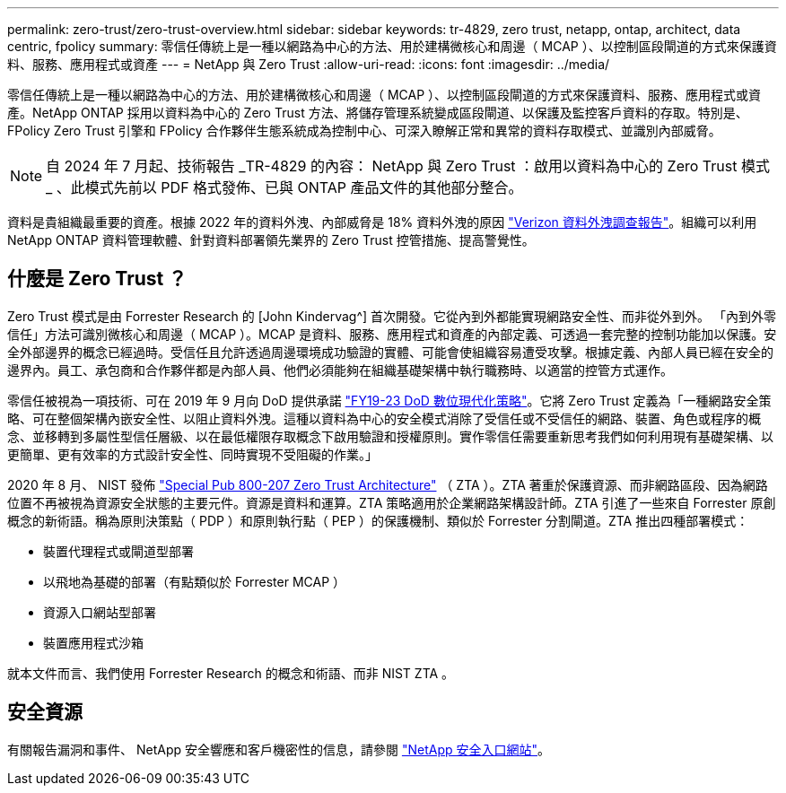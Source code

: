 ---
permalink: zero-trust/zero-trust-overview.html 
sidebar: sidebar 
keywords: tr-4829, zero trust, netapp, ontap, architect, data centric, fpolicy 
summary: 零信任傳統上是一種以網路為中心的方法、用於建構微核心和周邊（ MCAP ）、以控制區段閘道的方式來保護資料、服務、應用程式或資產 
---
= NetApp 與 Zero Trust
:allow-uri-read: 
:icons: font
:imagesdir: ../media/


[role="lead"]
零信任傳統上是一種以網路為中心的方法、用於建構微核心和周邊（ MCAP ）、以控制區段閘道的方式來保護資料、服務、應用程式或資產。NetApp ONTAP 採用以資料為中心的 Zero Trust 方法、將儲存管理系統變成區段閘道、以保護及監控客戶資料的存取。特別是、 FPolicy Zero Trust 引擎和 FPolicy 合作夥伴生態系統成為控制中心、可深入瞭解正常和異常的資料存取模式、並識別內部威脅。


NOTE: 自 2024 年 7 月起、技術報告 _TR-4829 的內容： NetApp 與 Zero Trust ：啟用以資料為中心的 Zero Trust 模式 _ 、此模式先前以 PDF 格式發佈、已與 ONTAP 產品文件的其他部分整合。

資料是貴組織最重要的資產。根據 2022 年的資料外洩、內部威脅是 18% 資料外洩的原因 https://enterprise.verizon.com/resources/reports/dbir/["Verizon 資料外洩調查報告"^]。組織可以利用 NetApp ONTAP 資料管理軟體、針對資料部署領先業界的 Zero Trust 控管措施、提高警覺性。



== 什麼是 Zero Trust ？

Zero Trust 模式是由 Forrester Research 的 [John Kindervag^] 首次開發。它從內到外都能實現網路安全性、而非從外到外。 「內到外零信任」方法可識別微核心和周邊（ MCAP ）。MCAP 是資料、服務、應用程式和資產的內部定義、可透過一套完整的控制功能加以保護。安全外部邊界的概念已經過時。受信任且允許透過周邊環境成功驗證的實體、可能會使組織容易遭受攻擊。根據定義、內部人員已經在安全的邊界內。員工、承包商和合作夥伴都是內部人員、他們必須能夠在組織基礎架構中執行職務時、以適當的控管方式運作。

零信任被視為一項技術、可在 2019 年 9 月向 DoD 提供承諾 https://media.defense.gov/2019/Jul/12/2002156622/-1/-1/1/DOD-DIGITAL-MODERNIZATION-STRATEGY-2019.PDF["FY19-23 DoD 數位現代化策略"^]。它將 Zero Trust 定義為「一種網路安全策略、可在整個架構內嵌安全性、以阻止資料外洩。這種以資料為中心的安全模式消除了受信任或不受信任的網路、裝置、角色或程序的概念、並移轉到多屬性型信任層級、以在最低權限存取概念下啟用驗證和授權原則。實作零信任需要重新思考我們如何利用現有基礎架構、以更簡單、更有效率的方式設計安全性、同時實現不受阻礙的作業。」

2020 年 8 月、 NIST 發佈 https://csrc.nist.gov/publications/detail/sp/800-207/final["Special Pub 800-207 Zero Trust Architecture"^] （ ZTA ）。ZTA 著重於保護資源、而非網路區段、因為網路位置不再被視為資源安全狀態的主要元件。資源是資料和運算。ZTA 策略適用於企業網路架構設計師。ZTA 引進了一些來自 Forrester 原創概念的新術語。稱為原則決策點（ PDP ）和原則執行點（ PEP ）的保護機制、類似於 Forrester 分割閘道。ZTA 推出四種部署模式：

* 裝置代理程式或閘道型部署
* 以飛地為基礎的部署（有點類似於 Forrester MCAP ）
* 資源入口網站型部署
* 裝置應用程式沙箱


就本文件而言、我們使用 Forrester Research 的概念和術語、而非 NIST ZTA 。



== 安全資源

有關報告漏洞和事件、 NetApp 安全響應和客戶機密性的信息，請參閱 https://www.netapp.com/company/trust-center/security/["NetApp 安全入口網站"^]。
